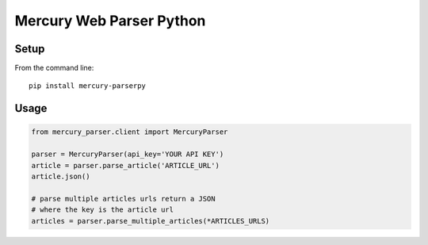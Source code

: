 =========================
Mercury Web Parser Python
=========================

.. image:: https://img.shields.io/travis/Girbons/mercury-parserpy/master.svg?style=flat-square
    :target: https://travis-ci.org/Girbons/mercury-parserpy
    :alt: Build Status
.. image:: https://img.shields.io/coveralls/Girbons/mercury-parserpy/master.svg?style=flat-square
    :target: https://coveralls.io/github/Girbons/mercury-parserpy?branch=master
    :alt: Test Coverage

Setup
=====

From the command line::

    pip install mercury-parserpy

Usage
=====

.. code-block:: python

    from mercury_parser.client import MercuryParser

    parser = MercuryParser(api_key='YOUR API KEY')
    article = parser.parse_article('ARTICLE_URL')
    article.json()

    # parse multiple articles urls return a JSON
    # where the key is the article url
    articles = parser.parse_multiple_articles(*ARTICLES_URLS)
